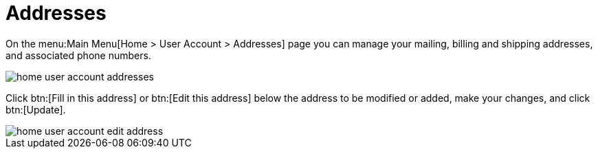 [[ref.webui.overview.account.addresses]]
= Addresses





On the menu:Main Menu[Home > User Account > Addresses] page you can manage your mailing, billing and shipping addresses, and associated phone numbers.

image::home_user_account_addresses.png[scaledwidth=80%]

Click btn:[Fill in this address] or btn:[Edit this address] below the address to be modified or added, make your changes, and click btn:[Update].

image::home_user_account_edit_address.png[scaledwidth=80%]
